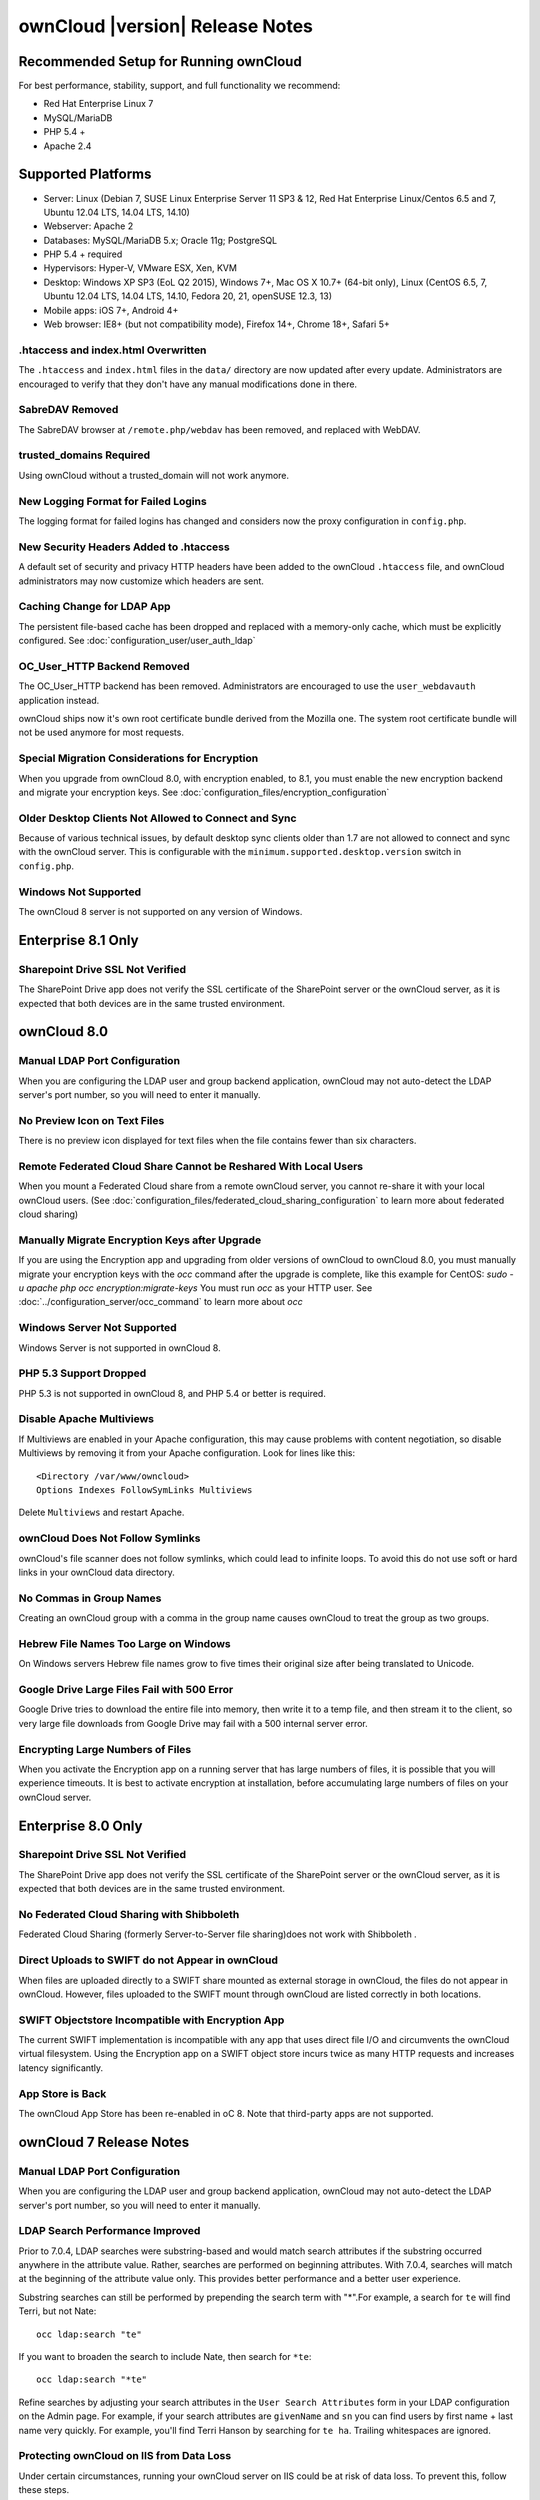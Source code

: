 ================================
ownCloud |version| Release Notes
================================

Recommended Setup for Running ownCloud
--------------------------------------

For best performance, stability, support, and full functionality we recommend:

* Red Hat Enterprise Linux 7
* MySQL/MariaDB
* PHP 5.4 +
* Apache 2.4

Supported Platforms
-------------------

* Server: Linux (Debian 7, SUSE Linux Enterprise Server 11 SP3 & 12, 
  Red Hat Enterprise Linux/Centos 6.5 and 7, Ubuntu 12.04 LTS, 14.04 LTS, 
  14.10)
* Webserver: Apache 2  
* Databases: MySQL/MariaDB 5.x; Oracle 11g; PostgreSQL
* PHP 5.4 + required
* Hypervisors: Hyper-V, VMware ESX, Xen, KVM
* Desktop: Windows XP SP3 (EoL Q2 2015), Windows 7+, Mac OS X 10.7+ (64-bit 
  only), Linux (CentOS 6.5, 7, Ubuntu 12.04 LTS, 14.04 LTS, 14.10, Fedora 20, 
  21, openSUSE 12.3, 13)
* Mobile apps: iOS 7+, Android 4+
* Web browser: IE8+ (but not compatibility mode), Firefox 14+, Chrome 18+, 
  Safari 5+
  
.htaccess and index.html Overwritten
^^^^^^^^^^^^^^^^^^^^^^^^^^^^^^^^^^^^

The ``.htaccess`` and ``index.html`` files in the ``data/`` directory are now 
updated after every update. Administrators are encouraged to verify that they 
don't have any manual modifications done in there.

SabreDAV Removed
^^^^^^^^^^^^^^^^

The SabreDAV browser at ``/remote.php/webdav`` has been removed, and replaced 
with WebDAV.

trusted_domains Required
^^^^^^^^^^^^^^^^^^^^^^^^

Using ownCloud without a trusted_domain will not work anymore.

New Logging Format for Failed Logins
^^^^^^^^^^^^^^^^^^^^^^^^^^^^^^^^^^^^

The logging format for failed logins has changed and considers now the proxy 
configuration in ``config.php``.

New Security Headers Added to .htaccess
^^^^^^^^^^^^^^^^^^^^^^^^^^^^^^^^^^^^^^^

A default set of security and privacy HTTP headers have been added to the 
ownCloud ``.htaccess`` file, and ownCloud administrators may now customize which 
headers are sent.

Caching Change for LDAP App
^^^^^^^^^^^^^^^^^^^^^^^^^^^

The persistent file-based cache has been dropped and replaced with a 
memory-only cache, which must be explicitly configured. See 
:doc:`configuration_user/user_auth_ldap`

OC_User_HTTP Backend Removed
^^^^^^^^^^^^^^^^^^^^^^^^^^^^

The OC_User_HTTP backend has been removed. Administrators are encouraged to use 
the ``user_webdavauth`` application instead.


ownCloud ships now it's own root certificate bundle derived from the Mozilla 
one. The system root certificate bundle will not be used anymore for most 
requests.
  
Special Migration Considerations for Encryption
^^^^^^^^^^^^^^^^^^^^^^^^^^^^^^^^^^^^^^^^^^^^^^^

When you upgrade from ownCloud 8.0, with encryption enabled, to 8.1, you must 
enable the new encryption backend and migrate your encryption keys. See 
:doc:`configuration_files/encryption_configuration`
  
Older Desktop Clients Not Allowed to Connect and Sync
^^^^^^^^^^^^^^^^^^^^^^^^^^^^^^^^^^^^^^^^^^^^^^^^^^^^^

Because of various technical issues, by default desktop sync clients older than 
1.7 are not allowed to connect and sync with the ownCloud server. This is 
configurable with the ``minimum.supported.desktop.version`` switch in 
``config.php``.

Windows Not Supported
^^^^^^^^^^^^^^^^^^^^^

The ownCloud 8 server is not supported on any version of Windows.

Enterprise 8.1 Only
-------------------

Sharepoint Drive SSL Not Verified
^^^^^^^^^^^^^^^^^^^^^^^^^^^^^^^^^

The SharePoint Drive app does not verify the SSL certificate of the SharePoint 
server or the ownCloud server, as it is expected that both devices are in the 
same trusted environment.

ownCloud 8.0
------------

Manual LDAP Port Configuration
^^^^^^^^^^^^^^^^^^^^^^^^^^^^^^

When you are configuring the LDAP user and group backend application, ownCloud 
may not auto-detect the LDAP server's port number, so you will need to enter it 
manually.

.. https://github.com/owncloud/core/pull/16748

No Preview Icon on Text Files
^^^^^^^^^^^^^^^^^^^^^^^^^^^^^

There is no preview icon displayed for text files when the file contains fewer than six characters.

.. https://github.com/owncloud/core/issues/16556#event-316503097

Remote Federated Cloud Share Cannot be Reshared With Local Users
^^^^^^^^^^^^^^^^^^^^^^^^^^^^^^^^^^^^^^^^^^^^^^^^^^^^^^^^^^^^^^^^

When you mount a Federated Cloud share from a remote ownCloud server, you cannot re-share it with your local ownCloud users. (See :doc:`configuration_files/federated_cloud_sharing_configuration` to learn more about federated cloud sharing)

Manually Migrate Encryption Keys after Upgrade
^^^^^^^^^^^^^^^^^^^^^^^^^^^^^^^^^^^^^^^^^^^^^^

If you are using the Encryption app and upgrading from older versions of 
ownCloud to ownCloud 8.0, you must manually migrate your encryption keys with 
the *occ* command after the upgrade is complete, like this example for CentOS: 
*sudo -u apache php occ encryption:migrate-keys* You must run *occ* as your HTTP 
user. See :doc:`../configuration_server/occ_command` to learn more about *occ*

Windows Server Not Supported
^^^^^^^^^^^^^^^^^^^^^^^^^^^^

Windows Server is not supported in ownCloud 8.

PHP 5.3 Support Dropped
^^^^^^^^^^^^^^^^^^^^^^^

PHP 5.3 is not supported in ownCloud 8, and PHP 5.4 or better is required.

Disable Apache Multiviews
^^^^^^^^^^^^^^^^^^^^^^^^^

If Multiviews are enabled in your Apache configuration, this may cause problems 
with content negotiation, so disable Multiviews by removing it from your Apache 
configuration. Look for lines like this:: 

 <Directory /var/www/owncloud>
 Options Indexes FollowSymLinks Multiviews
 
Delete ``Multiviews`` and restart Apache.

.. https://github.com/owncloud/core/issues/9039

ownCloud Does Not Follow Symlinks
^^^^^^^^^^^^^^^^^^^^^^^^^^^^^^^^^

ownCloud's file scanner does not follow symlinks, which could lead to 
infinite loops. To avoid this do not use soft or hard links in your ownCloud 
data directory.

.. https://github.com/owncloud/core/issues/8976

No Commas in Group Names
^^^^^^^^^^^^^^^^^^^^^^^^

Creating an ownCloud group with a comma in the group name causes ownCloud to 
treat the group as two groups.

.. https://github.com/owncloud/core/issues/10983

Hebrew File Names Too Large on Windows
^^^^^^^^^^^^^^^^^^^^^^^^^^^^^^^^^^^^^^

On Windows servers Hebrew file names grow to five times their original size 
after being translated to Unicode.

.. https://github.com/owncloud/core/issues/8938

Google Drive Large Files Fail with 500 Error
^^^^^^^^^^^^^^^^^^^^^^^^^^^^^^^^^^^^^^^^^^^^

Google Drive tries to download the entire file into memory, then write it to a 
temp file, and then stream it to the client, so very large file downloads from 
Google Drive may fail with a 500 internal server error.

.. https://github.com/owncloud/core/issues/8810

Encrypting Large Numbers of Files
^^^^^^^^^^^^^^^^^^^^^^^^^^^^^^^^^

When you activate the Encryption app on a running server that has large numbers 
of files, it is possible that you will experience timeouts. It is best to 
activate encryption at installation, before accumulating large numbers of files 
on your ownCloud server.

.. https://github.com/owncloud/core/issues/10657


Enterprise 8.0 Only
-------------------

Sharepoint Drive SSL Not Verified
^^^^^^^^^^^^^^^^^^^^^^^^^^^^^^^^^

The SharePoint Drive app does not verify the SSL certificate of the SharePoint 
server or the ownCloud server, as it is expected that both devices are in the 
same trusted environment.

No Federated Cloud Sharing with Shibboleth
^^^^^^^^^^^^^^^^^^^^^^^^^^^^^^^^^^^^^^^^^^

Federated Cloud Sharing (formerly Server-to-Server file sharing)does not work 
with Shibboleth .

.. https://github.com/owncloud/user_shibboleth/issues/28

Direct Uploads to SWIFT do not Appear in ownCloud
^^^^^^^^^^^^^^^^^^^^^^^^^^^^^^^^^^^^^^^^^^^^^^^^^

When files are uploaded directly to a SWIFT share mounted as external storage 
in ownCloud, the files do not appear in ownCloud. However, files uploaded to 
the SWIFT mount through ownCloud are listed correctly in both locations.

.. https://github.com/owncloud/core/issues/8633

SWIFT Objectstore Incompatible with Encryption App
^^^^^^^^^^^^^^^^^^^^^^^^^^^^^^^^^^^^^^^^^^^^^^^^^^

The current SWIFT implementation is incompatible with any app that uses direct 
file I/O and circumvents the ownCloud virtual filesystem. Using the Encryption 
app on a SWIFT object store incurs twice as many HTTP requests and increases 
latency significantly.

.. https://github.com/owncloud/core/issues/10900

App Store is Back
^^^^^^^^^^^^^^^^^

The ownCloud App Store has been re-enabled in oC 8. Note that third-party apps 
are not supported.

ownCloud 7 Release Notes
------------------------

Manual LDAP Port Configuration
^^^^^^^^^^^^^^^^^^^^^^^^^^^^^^

When you are configuring the LDAP user and group backend application, ownCloud 
may not auto-detect the LDAP server's port number, so you will need to enter it 
manually.

.. https://github.com/owncloud/core/pull/16748

LDAP Search Performance Improved
^^^^^^^^^^^^^^^^^^^^^^^^^^^^^^^^

Prior to 7.0.4, LDAP searches were substring-based and would match search 
attributes if the substring occurred anywhere in the attribute value. Rather, 
searches are performed on beginning attributes. With 7.0.4, searches will match 
at the beginning of the attribute value only. This provides better performance 
and a better user experience.

Substring searches can still be performed by prepending the search term with 
"*".For example, a search for ``te`` will find Terri, but not Nate::
 
 occ ldap:search "te"

If you want to broaden the search to include 
Nate, then search for ``*te``::

 occ ldap:search "*te"

Refine searches by adjusting your search attributes in the ``User Search 
Attributes`` form in your LDAP configuration on the Admin page. For example, if 
your search attributes are ``givenName`` and ``sn`` you can find users by first 
name + last name very quickly. For example, you'll find Terri Hanson by 
searching for ``te ha``. Trailing whitespaces are ignored.

.. https://github.com/owncloud/core/issues/12647

Protecting ownCloud on IIS from Data Loss
^^^^^^^^^^^^^^^^^^^^^^^^^^^^^^^^^^^^^^^^^

Under certain circumstances, running your ownCloud server on IIS could be at 
risk of data loss. To prevent this, follow these steps.

In your ownCloud server configuration file, ``owncloud\config\config.php``, set 
``config_is_read_only`` to true.
    
Set the ``config.php`` file to read-only.
    
When you make server updates ``config.php`` must be made writeable. When your 
updates are completed re-set it to read-only.

Antivirus App Modes
^^^^^^^^^^^^^^^^^^^

The Antivirus App offers three modes for running the ClamAV anti-virus scanner: 
as a daemon on the ownCloud server, a daemon on a remote server, or an 
executable mode that calls ``clamscan`` on the local server. We recommend using 
one of the daemon modes, as they are the most reliable.

"Enable Only for Specific Groups" Fails
^^^^^^^^^^^^^^^^^^^^^^^^^^^^^^^^^^^^^^^

Some ownCloud applications have the option to be enabled only for certain 
groups. However, when you select specific groups they do not get access to the 
app.

Changes to File Previews
^^^^^^^^^^^^^^^^^^^^^^^^

For security and performance reasons, file previews are available only for 
image files, covers of MP3 files, and text files, and have been disabled for 
all other filetypes. Files without previews are represented by generic icons 
according to their file types. 

4GB Limit on SFTP Transfers
^^^^^^^^^^^^^^^^^^^^^^^^^^^

Because of limitations in ``phpseclib``, you cannot upload files larger than 
4GB over SFTP.

"Not Enough Space Available" on File Upload
^^^^^^^^^^^^^^^^^^^^^^^^^^^^^^^^^^^^^^^^^^^

Setting user quotas to ``unlimited`` on an ownCloud installation that has 
unreliable free disk space reporting-- for example, on a shared hosting 
provider-- may cause file uploads to fail with a "Not Enough Space Available" 
error. A workaround is to set file quotas for all users instead of 
``unlimited``.

No More Expiration Date On Local Shares
^^^^^^^^^^^^^^^^^^^^^^^^^^^^^^^^^^^^^^^

In older versions of ownCloud, you could set an expiration date on both local 
and public shares. Now you can set an expiration date only on public shares, 
and 
local shares do not expire when public shares expire.

Zero Quota Not Read-Only
^^^^^^^^^^^^^^^^^^^^^^^^

Setting a user's storage quota should be the equivalent of read-only, however, 
users can 
still create empty files.

Enterprise 7 Only
-----------------

No Federated Cloud Sharing with Shibboleth
^^^^^^^^^^^^^^^^^^^^^^^^^^^^^^^^^^^^^^^^^^

Federated Cloud Sharing (formerly Server-to-Server file sharing) does not work 
with Shibboleth .

Windows Network Drive
^^^^^^^^^^^^^^^^^^^^^
Windows Network Drive runs only on Linux servers because it requires the Samba 
client, which is included in all Linux distributions. 

``php5-libsmbclient`` is also required, and there may be issues with older 
versions of ``libsmbclient``; see Using External Storage > Installing and 
Configuring the Windows Network Drive App in the Enterprise Admin manual for 
more information. 

By default CentOS has activated SELinux, and the ``httpd`` process can not make 
outgoing network connections. This will cause problems with curl, ldap and samba 
libraries. Again, see Using External Storage > Installing and Configuring the 
Windows Network Drive App in the Enterprise Admin manual for instructions.

Sharepoint Drive SSL
^^^^^^^^^^^^^^^^^^^^

The SharePoint Drive app does not verify the SSL certificate of the SharePoint 
server or the ownCloud server, as it is expected that both devices are in the 
same trusted environment.

Shibboleth and WebDAV Incompatible
^^^^^^^^^^^^^^^^^^^^^^^^^^^^^^^^^^
Shibboleth and standard WebDAV are incompatible, and cannot be used together in 
ownCloud. If Shibboleth is enabled, the ownCloud client uses an extended WebDAV 
protocol

No SQLite
^^^^^^^^^

SQLite is no longer an installation option for ownCloud Enterprise Edition, as 
it not suitable for multiple-user installations or managing large numbers of 
files.

No App Store
^^^^^^^^^^^^

The App Store is disabled for the Enterprise Edition.

LDAP Home Connector Linux Only
^^^^^^^^^^^^^^^^^^^^^^^^^^^^^^

The LDAP Home Connector application requires Linux (with MySQL, MariaDB, 
or PostgreSQL) to operate correctly.

